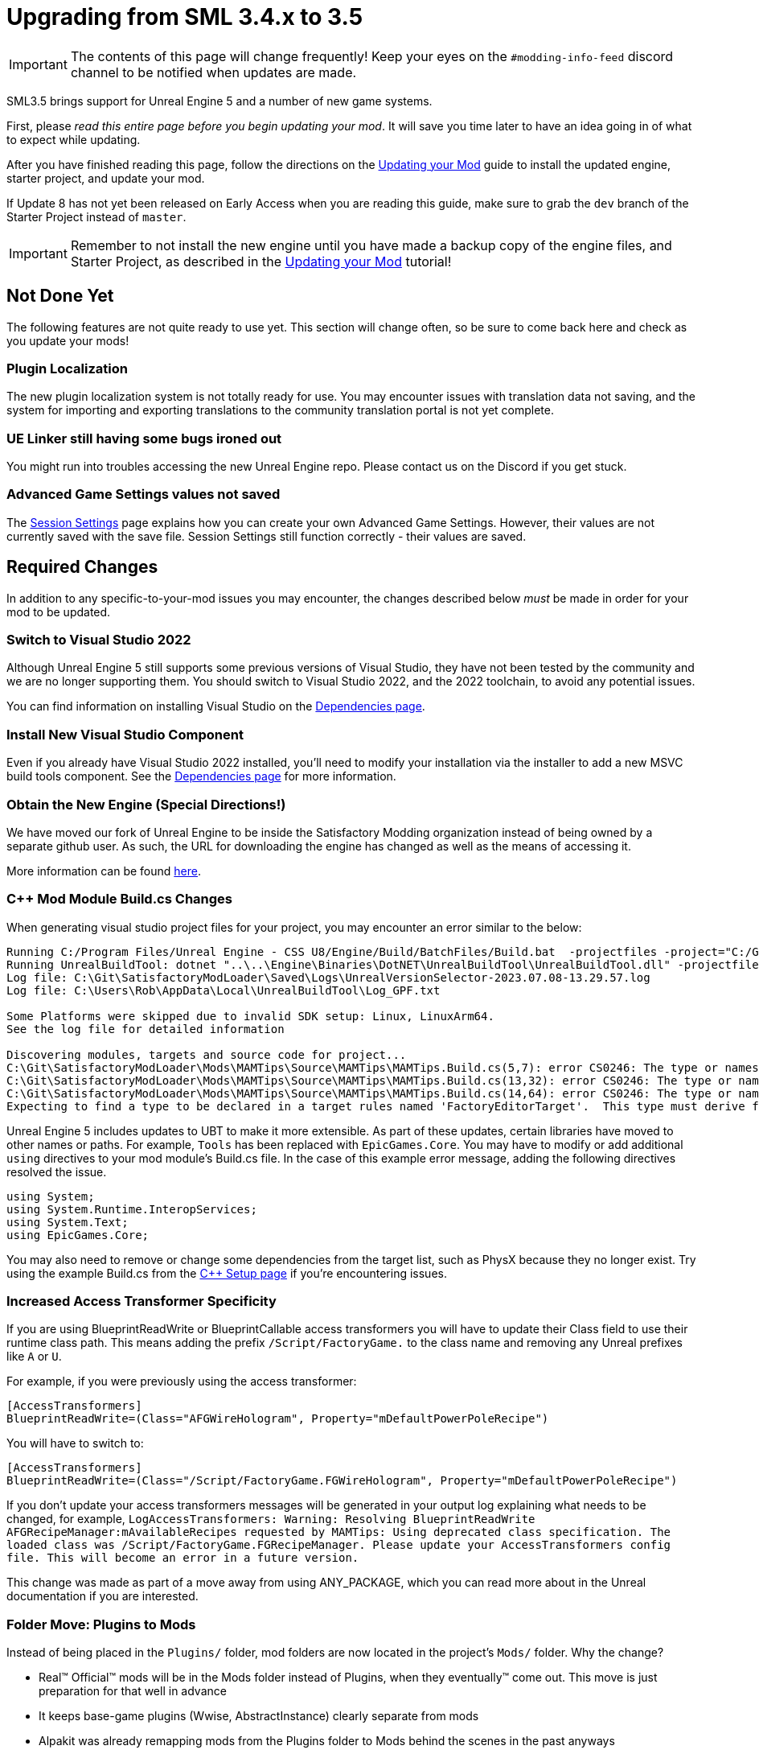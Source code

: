= Upgrading from SML 3.4.x to 3.5

[IMPORTANT]
====
The contents of this page will change frequently!
Keep your eyes on the `#modding-info-feed` discord channel to be notified when updates are made.
====

SML3.5 brings support for Unreal Engine 5 and a number of new game systems.

First, please _read this entire page before you begin updating your mod_.
It will save you time later to have an idea going in of what to expect while updating.

After you have finished reading this page,
follow the directions on the
xref:Development/UpdatingToNewVersions.adoc[Updating your Mod]
guide to install the updated engine, starter project, and update your mod.

If Update 8 has not yet been released on Early Access when you are reading this guide,
make sure to grab the `dev` branch of the Starter Project instead of `master`.

[IMPORTANT]
====
Remember to not install the new engine until you have made a backup copy of the engine files, and Starter Project,
as described in the xref:Development/UpdatingToNewVersions.adoc[Updating your Mod] tutorial!
====

== Not Done Yet

The following features are not quite ready to use yet.
This section will change often, so be sure to come back here and check as you update your mods!

=== Plugin Localization

The new plugin localization system is not totally ready for use.
You may encounter issues with translation data not saving,
and the system for importing and exporting translations to the community translation portal is not yet complete.

=== UE Linker still having some bugs ironed out

You might run into troubles accessing the new Unreal Engine repo.
Please contact us on the Discord if you get stuck.

=== Advanced Game Settings values not saved

The xref:Development/ModLoader/SessionSettings.adoc[Session Settings] page
explains how you can create your own Advanced Game Settings.
However, their values are not currently saved with the save file.
Session Settings still function correctly - their values are saved.

== Required Changes

In addition to any specific-to-your-mod issues you may encounter,
the changes described below _must_ be made in order for your mod to be updated.

=== Switch to Visual Studio 2022

Although Unreal Engine 5 still supports some previous versions of Visual Studio,
they have not been tested by the community and we are no longer supporting them.
You should switch to Visual Studio 2022, and the 2022 toolchain,
to avoid any potential issues.

You can find information on installing Visual Studio on the
xref:Development/BeginnersGuide/dependencies.adoc#_visual_studio[Dependencies page].

=== Install New Visual Studio Component

Even if you already have Visual Studio 2022 installed,
you'll need to modify your installation via the installer to add a new MSVC build tools component.
See the xref:Development/BeginnersGuide/dependencies.adoc#_visual_studio[Dependencies page]
for more information.

=== Obtain the New Engine (Special Directions!)

We have moved our fork of Unreal Engine to be inside the Satisfactory Modding organization
instead of being owned by a separate github user.
As such, the URL for downloading the engine has changed
as well as the means of accessing it.

More information can be found
xref:Development/BeginnersGuide/dependencies.adoc#UnrealLinker[here].

=== {cpp} Mod Module Build.cs Changes

When generating visual studio project files for your project, you may encounter an error similar to the below:

// cspell:ignore projectfiles
```
Running C:/Program Files/Unreal Engine - CSS U8/Engine/Build/BatchFiles/Build.bat  -projectfiles -project="C:/Git/SatisfactoryModLoader/FactoryGame.uproject" -game -rocket -progress -log="C:\Git\SatisfactoryModLoader/Saved/Logs/UnrealVersionSelector-2023.07.08-13.29.57.log"
Running UnrealBuildTool: dotnet "..\..\Engine\Binaries\DotNET\UnrealBuildTool\UnrealBuildTool.dll" -projectfiles -project="C:/Git/SatisfactoryModLoader/FactoryGame.uproject" -game -rocket -progress -log="C:\Git\SatisfactoryModLoader/Saved/Logs/UnrealVersionSelector-2023.07.08-13.29.57.log"
Log file: C:\Git\SatisfactoryModLoader\Saved\Logs\UnrealVersionSelector-2023.07.08-13.29.57.log
Log file: C:\Users\Rob\AppData\Local\UnrealBuildTool\Log_GPF.txt

Some Platforms were skipped due to invalid SDK setup: Linux, LinuxArm64.
See the log file for detailed information

Discovering modules, targets and source code for project...
C:\Git\SatisfactoryModLoader\Mods\MAMTips\Source\MAMTips\MAMTips.Build.cs(5,7): error CS0246: The type or namespace name 'Tools' could not be found (are you missing a using directive or an assembly reference?)
C:\Git\SatisfactoryModLoader\Mods\MAMTips\Source\MAMTips\MAMTips.Build.cs(13,32): error CS0246: The type or namespace name 'DirectoryReference' could not be found (are you missing a using directive or an assembly reference?)
C:\Git\SatisfactoryModLoader\Mods\MAMTips\Source\MAMTips\MAMTips.Build.cs(14,64): error CS0246: The type or namespace name 'DirectoryReference' could not be found (are you missing a using directive or an assembly reference?)
Expecting to find a type to be declared in a target rules named 'FactoryEditorTarget'.  This type must derive from the 'TargetRules' type defined by Unreal Build Tool.
```

Unreal Engine 5 includes updates to UBT to make it more extensible.
As part of these updates, certain libraries have moved to other names or paths.
For example, `Tools` has been replaced with `EpicGames.Core`.
You may have to modify or add additional `using` directives to your mod module's Build.cs file.
In the case of this example error message, adding the following directives resolved the issue.

[source,cs]
----
using System;
using System.Runtime.InteropServices;
using System.Text;
using EpicGames.Core;
----

You may also need to remove or change some dependencies from the target list, such as PhysX because they no longer exist.
Try using the example Build.cs from the xref:Development/Cpp/setup.adoc#_creating_the_mod_module_from_scratch[C++ Setup page] if you're encountering issues.

=== Increased Access Transformer Specificity

If you are using BlueprintReadWrite or BlueprintCallable access transformers
you will have to update their Class field to use their runtime class path.
This means adding the prefix `/Script/FactoryGame.` to the class name
and removing any Unreal prefixes like `A` or `U`.

For example, if you were previously using the access transformer:

[source,ini]
----
[AccessTransformers]
BlueprintReadWrite=(Class="AFGWireHologram", Property="mDefaultPowerPoleRecipe")
----

You will have to switch to:

[source,ini]
----
[AccessTransformers]
BlueprintReadWrite=(Class="/Script/FactoryGame.FGWireHologram", Property="mDefaultPowerPoleRecipe")
----

If you don't update your access transformers messages will be generated in your output log explaining what needs to be changed, for example, `LogAccessTransformers: Warning: Resolving BlueprintReadWrite AFGRecipeManager:mAvailableRecipes requested by MAMTips: Using deprecated class specification. The loaded class was /Script/FactoryGame.FGRecipeManager. Please update your AccessTransformers config file. This will become an error in a future version.`

This change was made as part of a move away from using ANY_PACKAGE,
which you can read more about in the Unreal documentation if you are interested.

=== Folder Move: Plugins to Mods

Instead of being placed in the `Plugins/` folder, mod folders are now located in the project's `Mods/` folder.
Why the change?

- Real™️ Official™️ mods will be in the Mods folder instead of Plugins, when they eventually™️ come out. This move is just preparation for that well in advance
- It keeps base-game plugins (Wwise, AbstractInstance) clearly separate from mods
- Alpakit was already remapping mods from the Plugins folder to Mods behind the scenes in the past anyways

==== What you have to do:

1. Move your own mod folders from `<Starter_Project_Folder>\Plugins` to `<Starter_Project_Folder>\Mods`

* SML 3.4.x Locations:
  image:BeginnersGuide/SML_Plugins.png[SML 3.4.x, align="center"]

* SML 3.5.x Locations:
  image:BeginnersGuide/SML_Mods.png[SML 3.5.x, align="center"]

2. xref:Development/BeginnersGuide/project_setup.adoc#_project_compilation[Compile your project like normal]

This change also affects the game client -
mods are now placed in the `<SF_Install>\FactoryGame\Mods` folder!
Alpakit's "copy mods" feature has already been updated to account for this.

=== Re-Enable Show Plugin Content

Your saved editor setting for the UE4 option "Show Plugin Content" in Content Browsers does not carry over to UE5.
You'll have to turn it back on again.

image:BeginnersGuide/simpleMod/ShowPluginContentInViewer.png[Show Plugin Content in Viewer]

=== Unreal Engine 5 new Keybinds system

Unreal Engine 5 has overhauled how user input and key bindings are handled.
If your mod made use of keybindings, they will stop working,
and the dead code will possibly prevent your mod from compiling
until you change to the new system.

More info can be found on the
xref:Development/Satisfactory/EnhancedInputSystem.adoc[Enhanced Input System] page.

== Additional Changes

You might not be affected by these changes,
but we'd like to draw extra attention to them.

=== SML consoleWindow Configuration option replaced with UE -log startup parameter

The SML configuration option has been removed because it was redundant and does the same thing as the startup parameter.
See xref:Development/ModLoader/Logging.adoc[Logging] for more information.

=== Player Hud Widget Functionality Change

Some widget features (ex. Text Block element bindings of text to a value or function) no longer function correctly when your widget is a child of the player HUD's widget tree.

In the case of text element bindings,
the function will execute as normal,
and return the expected value,
but the displayed text will never update.

A fix for this example case is
to call the binding function on tick
and set the text element's value to the function's return.

=== Default Button Style Change

UE5 changes the default Appearance of buttons to `Draw As: Rounded Box`,
and it seems to have overwritten the selected properties of some existing buttons in the process.
You may need to change them back to `Draw As: Image` (the previous default),
or your previously set value,
in order to get the same look as they did before.

You may also need to adjust buttons' Pressed and Normal paddings
as those also seem to have been reset.

image:Development/ChangeButtonDrawAs.png[D4rk screenshot of changing button Draw As]

=== Online Subsystem Changes

Changes to the Unreal Engine Online Subsystem have made it impossible to
launch the game with a fixed username from the command line.
This affects the launch scripts provided in the
xref:Development/TestingResources.adoc#LaunchScript[Testing/Multiplayer Testing] page.
Although this functionality has not returned at the time of writing,
the page has been updated with an improved version of the launch script.

We're looking for help resolving this - if you'd like to help,
please contact us on the Discord and read
https://github.com/satisfactorymodding/SatisfactoryModLoader/issues/182[this issue].

=== IsLocationNearABase Deprecation

According to Ben from Coffee Stain,
`AFGProximitySubsystem::IsNearBase` should be used instead of `IsLocationNearABase`.

=== ANY_PACKAGE Deprecation

If you are using features that look up classes or objects with ANY_PACKAGE filters,
note that this has been deprecated in UE5.1.

Some alternatives include specifying the full class path or using the safe variants of the functions.
More info can be found
https://forums.unrealengine.com/t/findobject-withough-any-package/742812/3[here].

=== Rider users: Mods no longer detected and uproject model no longer supported

The structure of the project has changed and Rider can no longer auto discover mod targets
if you're using the `.uproject` model.
Furthermore, using the `.uproject` model will cause Rider to try and build the Engine, which files are not present for, corrupting the Rider project.
The `.sln` model should still work as it did before.

=== Unreal MetaData Increased Specificity

You may encounter an error like this while packaging your blueprints:

```
LogClass: Warning: Short type name "Something" provided for TryFindType. Please convert it to a path name (suggested: "/Script/ModRef.Something"). Callstack:
UATHelper: Package Mod Task (Windows): UnknownFunction []
UATHelper: Package Mod Task (Windows): UnknownFunction []
<...>
```

This error is caused by Unreal now requiring increased specificity
for things that look up classes via MetaData specifiers, such as the `BitmaskEnum` UPARAM meta specifier.

For example, if your code was originally this:

```h
UFUNCTION(BlueprintCallable, Category = "EquipmentModule")
	float CalculateDamage(float DmgIn, UPARAM(meta = (Bitmask, BitmaskEnum = ENDamageType)) int32 Type, TSubclassOf<class UFGDamageType> BpType, FHitResult Impact);
```

You can fix the warning by changing the BitmaskEnum to what the error message mentioned, like this:

```h
UFUNCTION(BlueprintCallable, Category = "EquipmentModule")
	float CalculateDamage(float DmgIn, UPARAM(meta = (Bitmask, BitmaskEnum = "/Script/PowerSuit.ENDamageType")) int32 Type, TSubclassOf<class UFGDamageType> BpType, FHitResult Impact);
```

More information can be found
https://forums.unrealengine.com/t/fixing-short-type-name-warning-messages/696553[here].

=== Wwise Migration Popup

If your project contains any Wwise stubs or assets,
you may be greeted with a popup upon opening the project
or opening an asset that references the Wwise asset.

image:Development/UpdatingGuides/WwiseMigrationPopupScreenshot.png[Screenshot of Wwise popup]

You can safely cancel or close the prompt to take no action.
However, you may need to delete any Wwise assets you have in your mod,
or Wwise could block that mod from packaging with a vague error message.

== Notable New Features

Numerous new features have been introduced in SML3.5 which you may wish to switch your mod over to using
or implement as part of a future update to your mod.

=== Research Tree Editor

Have you been holding off on implementing a MAM research tree in your mod because of how tedious it is?
Wait no more!

The new Research Tree Editor allows you to create and edit research trees in a visual interface
and provides basic error checking functionality.

To launch the tool, navigate to the `SMLEditor Content/ResearchTree/` folder in the Content Browser,
right click on the `ResearchTreeHelper` asset, then select `Run Editor Utility Widget`.
Hover over elements in the tool to see tooltips explaining what they do.

The Example Mod has been updated with a complex research tree (created by the tool)
to demonstrate and explain some important research tree concepts.
Explore this tree, and the base game's trees, to learn more about how research trees work.

=== Sort Array Node

SMLEditor now provides a custom Blueprint node for sorting arrays
that does so in a much more performant way than a sorting algorithm implemented in Blueprint.
Provide an array of any type and create a function to be used as a comparator.
The comparator should return `true` if item A is less than item B.

Read more about it on the
xref:Development/ModLoader/BlueprintInterface.adoc#_sort_array[Blueprint Interface] page.

=== ExampleMod Multiplayer Examples

ExampleMod has been updated to include some examples of correctly adding multiplayer functionality to your mod.
The xref:Development/Satisfactory/Multiplayer.adoc[Multiplayer]
page has also been updated with more information and tutorials.

=== Some Access Transformers Now Applied Live

xref:Development/ModLoader/AccessTransformers.adoc[Access Transformers],
everyone's favorite neighborhood superhero of accessing things that weren't intended to be,
just got better.
BlueprintReadWrite and BlueprintCallable access transformers will now be hot reloaded in the editor
as soon as you modify the `.ini` file.

=== Session Settings

Session Settings are a feature similar to the base game's Advanced Game Settings that allows mods to store configuration information on a per-game-save basis.

Read more about it on the
xref:Development/ModLoader/SessionSettings.adoc[Session Settings] page.

=== Widget Blueprint Hooks

Widget Blueprint Hooks can be used to add your custom widget into one of the existing game widgets.
If you've previously been using `Bind on BPFunction` 'Construct', this system may be a better fit for you.

Read more about it on the
xref:Development/ModLoader/WidgetBlueprintHooks.adoc[Widget Blueprint Hooks] page.

See the Example Mod and SML itself for examples of how to use this system.

=== Simple Construction Script Hooks

Blueprint Simple Construction Script hooks allow adding modded
https://docs.unrealengine.com/5.1/en-US/components-in-unreal-engine/[Components]
to any blueprint-based actor.

Read more about it on the
xref:Development/ModLoader/SimpleConstructionScript.adoc[Simple Construction Script (SCS) Hooks] page.

See the Example Mod for examples of how to use this system.

=== New Debugging Capabilities

There are two new launch flags to assist with debugging {cpp} mods.
You can read more about them on the
xref:Development/Cpp/debugging.adoc#_launch_Arguments[Debugging] page.

=== Mod Localization

We have started hosting our own Tolgee instance
that makes it easy to crowdsource and contribute translations to the modding toolkit and to mods.

Read more about how you can get started on the
xref:Development/Localization.adoc[Localizing Mods] page.

=== Custom Level Support

This feature has not yet been documented in detail, however,
the Example Mod has been updated with its own custom level that
properly registers itself through the Custom Level system and demonstrates many custom level concepts.

=== Exploration Sink Points Registration

You can now provide a data table for registering items for the Resource Sink to be put on the Exploration track.
The only base-game item on that track is the Alien DNA Capsule.
See the Example Mod for an example of how to use this system.
